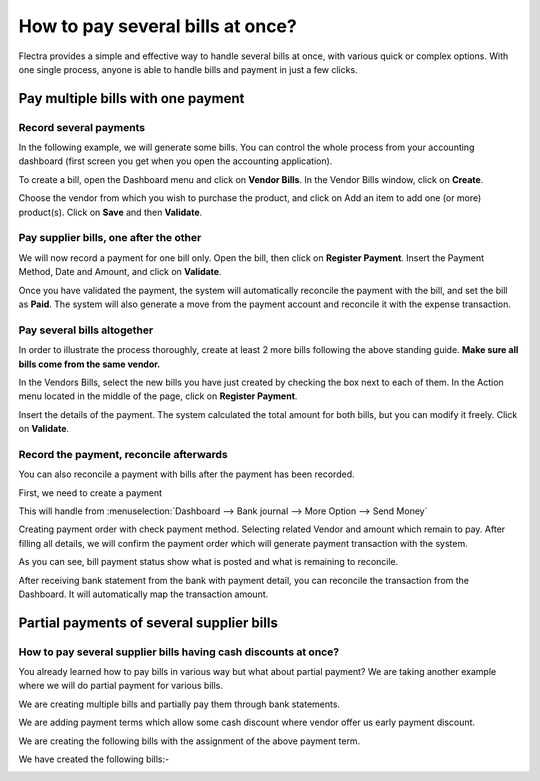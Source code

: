 =================================
How to pay several bills at once?
=================================

Flectra provides a simple and effective way to handle several bills at
once, with various quick or complex options. With one single process,
anyone is able to handle bills and payment in just a few clicks.

Pay multiple bills with one payment
===================================

Record several payments
-----------------------

In the following example, we will generate some bills. You can control
the whole process from your accounting dashboard (first screen you get
when you open the accounting application).

.. image:: ./media/multiple01.png
  :align: center

To create a bill, open the Dashboard menu and click on **Vendor Bills**.
In the Vendor Bills window, click on **Create**.

.. image:: ./media/multiple02.png
  :align: center

Choose the vendor from which you wish to purchase the product, and click
on Add an item to add one (or more) product(s). Click on **Save** and then
**Validate**.

Pay supplier bills, one after the other
---------------------------------------

.. image:: ./media/multiple03.png
  :align: center

We will now record a payment for one bill only. Open the bill, then
click on **Register Payment**. Insert the Payment Method, Date and Amount,
and click on **Validate**.

.. image:: ./media/multiple04.png
  :align: center

Once you have validated the payment, the system will automatically
reconcile the payment with the bill, and set the bill as **Paid**. The
system will also generate a move from the payment account and reconcile
it with the expense transaction.

Pay several bills altogether
----------------------------

In order to illustrate the process thoroughly, create at least 2 more
bills following the above standing guide. **Make sure all bills come
from the same vendor.**

.. image:: ./media/multiple05.png
  :align: center

In the Vendors Bills, select the new bills you have just created by
checking the box next to each of them. In the Action menu located in the
middle of the page, click on **Register Payment**.

.. image:: ./media/multiple06.png
  :align: center

Insert the details of the payment. The system calculated the total
amount for both bills, but you can modify it freely. Click on **Validate**.

Record the payment, reconcile afterwards
----------------------------------------

You can also reconcile a payment with bills after the payment has been
recorded.

First, we need to create a payment

This will handle from :menuselection:`Dashboard --> Bank journal -->
More Option --> Send Money`

.. image:: ./media/multiple07.png
  :align: center

Creating payment order with check payment method. Selecting related
Vendor and amount which remain to pay. After filling all details, we
will confirm the payment order which will generate payment transaction
with the system.

.. image:: ./media/multiple08.png
  :align: center

As you can see, bill payment status show what is posted and what is
remaining to reconcile.

After receiving bank statement from the bank with payment detail, you
can reconcile the transaction from the Dashboard. It will automatically
map the transaction amount.

.. seealso::
	
	For more detail on the bank reconciliation process, please read:

	* :doc:`../../bank/reconciliation/use_cases`

Partial payments of several supplier bills
==========================================

How to pay several supplier bills having cash discounts at once?
----------------------------------------------------------------

You already learned how to pay bills in various way but what about
partial payment? We are taking another example where we will do partial
payment for various bills.

We are creating multiple bills and partially pay them through bank
statements.

We are adding payment terms which allow some cash discount where vendor
offer us early payment discount.

.. image:: ./media/multiple09.png
  :align: center

We are creating the following bills with the assignment of the above
payment term.

.. image:: ./media/multiple10.png
  :align: center

We have created the following bills:-

.. image:: ./media/multiple11.png
  :align: center
